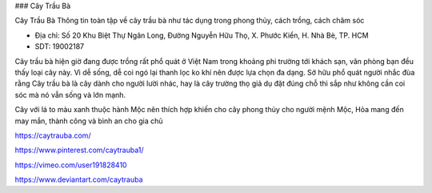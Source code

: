 ### Cây Trầu Bà

Cây Trầu Bà Thông tin toàn tập về cây trầu bà như tác dụng trong phong thủy, cách trồng, cách chăm sóc

- Địa chỉ: Số 20 Khu Biệt Thự Ngân Long, Đường Nguyễn Hữu Thọ, X. Phước Kiển, H. Nhà Bè, TP. HCM

- SDT: 19002187

Cây trầu bà hiện giờ đang được trồng rất phổ quát ở Việt Nam trong khoảng phi trường tới khách sạn, văn phòng bạn đều thấy loại cây này. Vì dễ sống, dễ coi ngó lại thanh lọc ko khí nên được lựa chọn đa dạng. Sở hữu phổ quát người nhắc đùa rằng Cây trầu bà là cây dành cho người lười nhác, hay là cây trường thọ giả dụ đặt đúng chỗ thì sắp như không cần coi sóc mà nó vẫn sống và lớn mạnh.

Cây với lá to màu xanh thuộc hành Mộc nên thích hợp khiến cho cây phong thủy cho người mệnh Mộc, Hỏa mang đến may mắn, thành công và bình an cho gia chủ

https://caytrauba.com/

https://www.pinterest.com/caytrauba1/

https://vimeo.com/user191828410

https://www.deviantart.com/caytrauba
